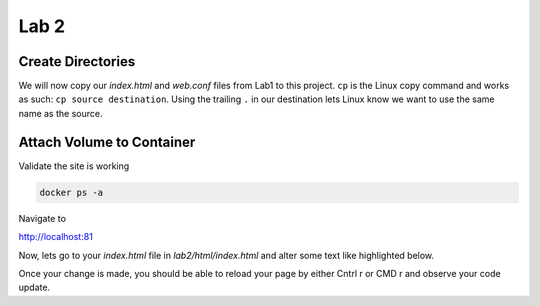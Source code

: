 Lab 2
=====

Create Directories 
+++++++++++++++++++

.. code-block:: bash 
   :caption: Create Directories

   mkdir -p lab2/html 
   mkdir -p lab2/conf

We will now copy our *index.html* and *web.conf* files from Lab1 to this project. ``cp`` is the Linux copy command and works as such:
``cp source destination``. Using the trailing ``.`` in our destination lets Linux know we want to use the same name as the source.

.. code-block:: bash 
   :caption: Copy Files 

   cp lab1/index.html lab2/html/.
   cp lab1/web.conf lab2/conf/.



Attach Volume to Container
+++++++++++++++++++++++++++


.. code-block:: bash
   :caption: Attach Volume 

   docker run -p 81:80 -v ~/lab2/conf:/etc/nginx/conf.d/web.conf -v ~/lab2/html:/usr/share/nginx/html --name docweb -dit nginx 

Validate the site is working

.. code-block:: bash 

   docker ps -a 

Navigate to 

http://localhost:81 


Now, lets go to your *index.html* file in *lab2/html/index.html* and alter some text like highlighted below.

.. code-block:: html 
   :caption: Alter text
   :emphasize-lines: 6

   <html>
   <head>
   <title> TEST SITE</title>
   </head>
   <body>
   Lab 2 
   <p>Demo site for training.</p>
   </body>
   </html>

Once your change is made, you should be able to reload your page by either Cntrl r or CMD r and observe your code update.